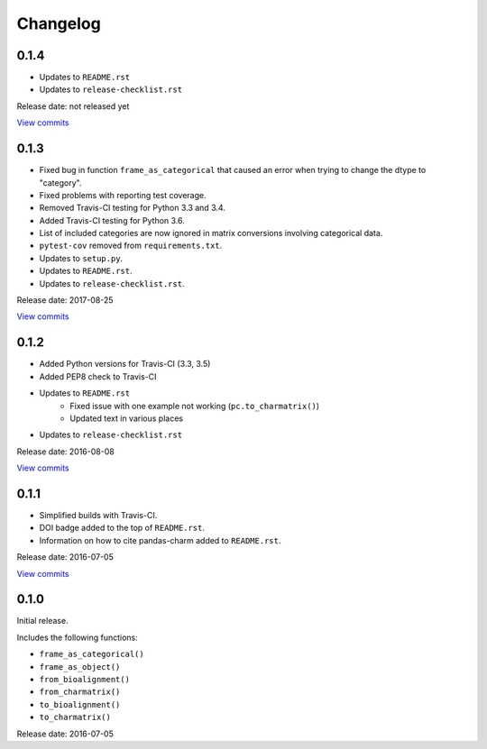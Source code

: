 Changelog
=========

0.1.4
-----

* Updates to ``README.rst``
* Updates to ``release-checklist.rst``

Release date: not released yet

`View commits <https://github.com/jmenglund/pandas-charm/compare/v0.1.3...v0.1.4>`_


0.1.3
-----

* Fixed bug in function ``frame_as_categorical`` that caused an error when
  trying to change the dtype to "category".
* Fixed problems with reporting test coverage.
* Removed Travis-CI testing for Python 3.3 and 3.4.
* Added Travis-CI testing for Python 3.6.
* List of included categories are now ignored in matrix conversions involving
  categorical data.
* ``pytest-cov`` removed from ``requirements.txt``.
* Updates to ``setup.py``.
* Updates to ``README.rst``.
* Updates to ``release-checklist.rst``.

Release date: 2017-08-25

`View commits <https://github.com/jmenglund/pandas-charm/compare/v0.1.2...v0.1.3>`_


0.1.2
-----

* Added Python versions for Travis-CI (3.3, 3.5)
* Added PEP8 check to Travis-CI
* Updates to ``README.rst``
    - Fixed issue with one example not working (``pc.to_charmatrix()``)
    - Updated text in various places
* Updates to ``release-checklist.rst``

Release date: 2016-08-08

`View commits <https://github.com/jmenglund/pandas-charm/compare/v0.1.1...v0.1.2>`_


0.1.1
-----

* Simplified builds with Travis-CI.
* DOI badge added to the top of ``README.rst``.
* Information on how to cite pandas-charm added to ``README.rst``.

Release date: 2016-07-05

`View commits <https://github.com/jmenglund/pandas-charm/compare/v0.1.0...v0.1.1>`_


0.1.0
-----

Initial release.

Includes the following functions:

* ``frame_as_categorical()``
* ``frame_as_object()``
* ``from_bioalignment()``
* ``from_charmatrix()``
* ``to_bioalignment()``
* ``to_charmatrix()``

Release date: 2016-07-05
